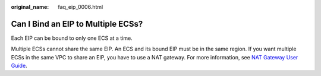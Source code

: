 :original_name: faq_eip_0006.html

.. _faq_eip_0006:

Can I Bind an EIP to Multiple ECSs?
===================================

Each EIP can be bound to only one ECS at a time.

Multiple ECSs cannot share the same EIP. An ECS and its bound EIP must be in the same region. If you want multiple ECSs in the same VPC to share an EIP, you have to use a NAT gateway. For more information, see `NAT Gateway User Guide <https://docs.otc.t-systems.com/nat-gateway/umn/overview/what_is_nat_gateway.html>`__.
